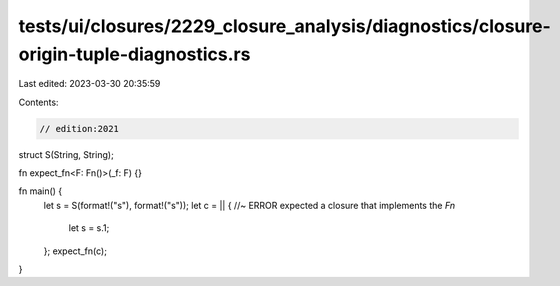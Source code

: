 tests/ui/closures/2229_closure_analysis/diagnostics/closure-origin-tuple-diagnostics.rs
=======================================================================================

Last edited: 2023-03-30 20:35:59

Contents:

.. code-block:: rs

    // edition:2021

struct S(String, String);

fn expect_fn<F: Fn()>(_f: F) {}

fn main() {
    let s = S(format!("s"), format!("s"));
    let c = || { //~ ERROR expected a closure that implements the `Fn`
        let s = s.1;
    };
    expect_fn(c);
}



